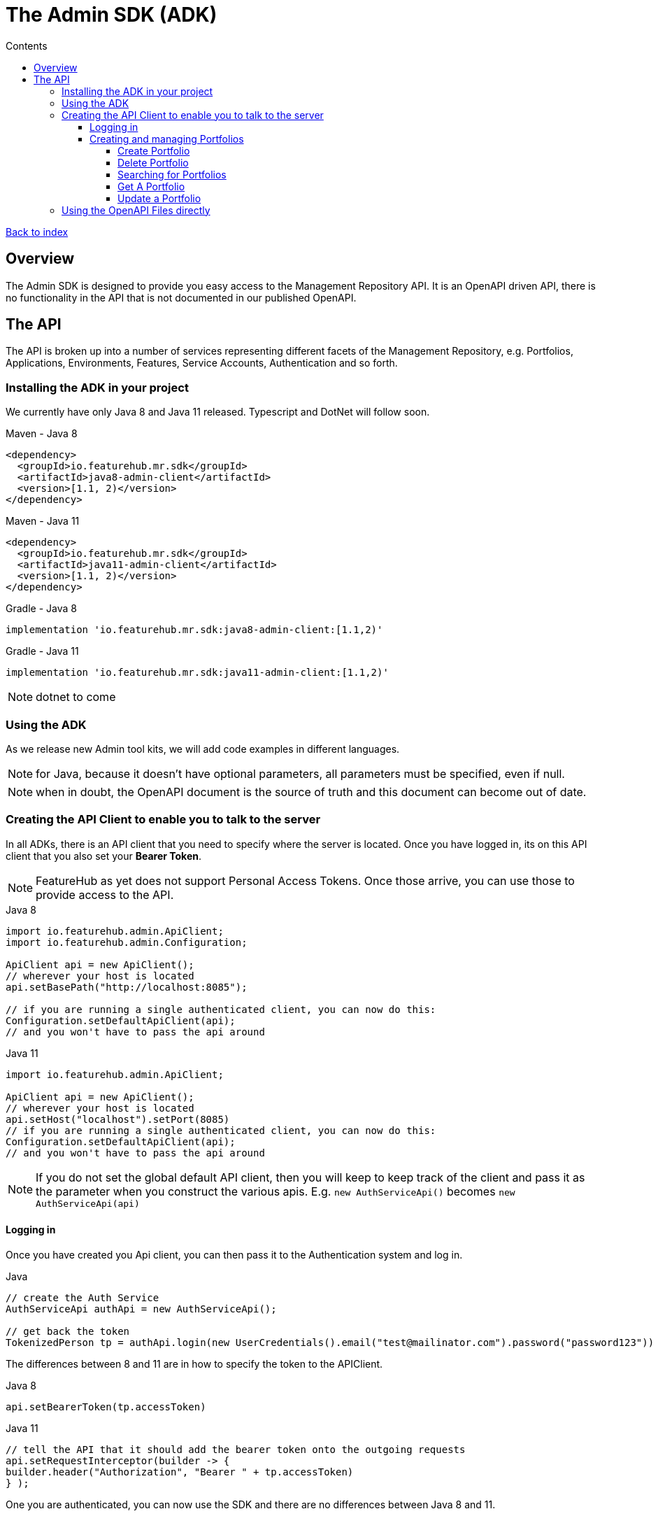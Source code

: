 = The Admin SDK (ADK)          
:favicon: favicon.ico
ifdef::env-github,env-browser[:outfilesuffix: .adoc]
:toc: left
:toclevels: 4
:toc-title: Contents

++++
<!-- google -->
<script>
(function(i,s,o,g,r,a,m){i['GoogleAnalyticsObject']=r;i[r]=i[r]||function(){
        (i[r].q=i[r].q||[]).push(arguments)},i[r].l=1*new Date();a=s.createElement(o),
    m=s.getElementsByTagName(o)[0];a.async=1;a.src=g;m.parentNode.insertBefore(a,m)
})(window,document,'script','//www.google-analytics.com/analytics.js','ga');
ga('create', 'UA-173153929-1', 'auto');
ga('send', 'pageview');
</script>
++++

link:index{outfilesuffix}[Back to index]

== Overview
The Admin SDK is designed to provide you easy access to the Management Repository API. It is an OpenAPI driven API, there is no functionality in the API that is not documented in our published OpenAPI.

== The API

The API is broken up into a number of services representing different facets of the Management Repository, e.g.
Portfolios, Applications, Environments, Features, Service Accounts, Authentication and so forth.

=== Installing the ADK in your project

We currently have only Java 8 and Java 11 released. Typescript and DotNet will follow soon.

.Maven - Java 8
[source,xml]
----
<dependency>
  <groupId>io.featurehub.mr.sdk</groupId>
  <artifactId>java8-admin-client</artifactId>
  <version>[1.1, 2)</version>
</dependency>
----

.Maven - Java 11
[source,xml]
----
<dependency>
  <groupId>io.featurehub.mr.sdk</groupId>
  <artifactId>java11-admin-client</artifactId>
  <version>[1.1, 2)</version>
</dependency>
----

.Gradle - Java 8
[source,groovy]
----
implementation 'io.featurehub.mr.sdk:java8-admin-client:[1.1,2)'
----
.Gradle - Java 11
[source,groovy]
----
implementation 'io.featurehub.mr.sdk:java11-admin-client:[1.1,2)'
----

NOTE: dotnet to come

=== Using the ADK

As we release new Admin tool kits, we will add code examples in different languages. 

NOTE: for Java, because it doesn't have optional parameters, all parameters must be specified, even if null.

NOTE: when in doubt, the OpenAPI document is the source of truth and this document can become out of date.

=== Creating the API Client to enable you to talk to the server

In all ADKs, there is an API client that you need to specify where the server is located. Once you have logged in,
its on this API client that you also set your *Bearer Token*.

NOTE: FeatureHub as yet does not support Personal Access Tokens. Once those arrive, you can use those to provide 
access to the API.

.Java 8
[source,java]
----
import io.featurehub.admin.ApiClient;
import io.featurehub.admin.Configuration;

ApiClient api = new ApiClient();
// wherever your host is located
api.setBasePath("http://localhost:8085");

// if you are running a single authenticated client, you can now do this:
Configuration.setDefaultApiClient(api);
// and you won't have to pass the api around
----

.Java 11
[source,java]
----
import io.featurehub.admin.ApiClient;

ApiClient api = new ApiClient();
// wherever your host is located
api.setHost("localhost").setPort(8085)
// if you are running a single authenticated client, you can now do this:
Configuration.setDefaultApiClient(api);
// and you won't have to pass the api around
----

NOTE: If you do not set the global default API client, then you will keep to keep track of the client and
pass it as the parameter when you construct the various apis. E.g. `new AuthServiceApi()` becomes `new AuthServiceApi(api)` 

==== Logging in

Once you have created you Api client, you can then pass it to the Authentication system and log in.

.Java
[source,java]
----
// create the Auth Service
AuthServiceApi authApi = new AuthServiceApi();

// get back the token
TokenizedPerson tp = authApi.login(new UserCredentials().email("test@mailinator.com").password("password123"))
----

The differences between 8 and 11 are in how to specify the token to the APIClient.

.Java 8
[source,java]
----
api.setBearerToken(tp.accessToken)
----

.Java 11
[source,java]
----
// tell the API that it should add the bearer token onto the outgoing requests
api.setRequestInterceptor(builder -> {
builder.header("Authorization", "Bearer " + tp.accessToken)
} );
----

One you are authenticated, you can now use the SDK and there are no differences between Java 8 and 11.

==== Creating and managing Portfolios

The API lets you, presuming you have permission, manage Portfolios. The core functionality is in `PortfolioServiceApi`.
Always examine the generated code for details on what error codes and status codes can be returned.

.Java 
[source,java]
----
PortfolioServiceApi portfolioService = new PortfolioServiceApi();
----

===== Create Portfolio

This creates a portfolio, and indicates whether you want to return any created groups and applications inside the portfolio. 
Currently the API does not allow you to create groups and applications when creating portfolios.

.Java Definition
[source,java]
----
Portfolio createPortfolio(Portfolio portfolio, Boolean includeGroups, Boolean includeApplications)
----

.Java use
[source,java]
----
Portfolio portfolio = portfolioService.createPortfolio(new Portfolio().name("name").description("description"), null, null)
----
===== Delete Portfolio

This will delete the portfolio and everything inside it. This is a final operation so be careful with it. It returns
true if successful, false if not.

.Java Definition
[source,java]
----
Boolean deletePortfolio(UUID id, Boolean includeGroups, Boolean includeApplications, Boolean includeEnvironments)
----

.Java use
[source,java]
----
Portfolio portfolio = portfolioService.createPortfolio(id, null, null, null)
----

===== Searching for Portfolios

This allows you to search through your portfolios by name


.Java Definition
[source,java]
----
List<Portfolio> findPortfolios(Boolean includeGroups, Boolean includeApplications, SortOrder order, String filter, String parentPortfolioId)
----

- `includeGroups`: if true, will fill in the groups available to each portfolio
- `includeApplications`: if true, will fill in the applications available to each portfolio
- `order`: if null, then whatever order they are in the database, otherwise specify ascending or descending
- `filter`: a partial string to search for - it operates like a database `like`. All comparisons are case insignificant.
- `parentPortfolioId`: _obsolete_

.Java use
[source,java]
----
List<Portfolio> portfolios = portfolioService.findPortfolios(true, true, SortOrder.ASC, null, null)
----

This will return all portfolios in ascending order.

===== Get A Portfolio

This allows you to get the details of a portfolio if you have its ID. If you need to refresh the portfolio details for
example.

.Java Definition
[source,java]
----
Portfolio getPortfolio(UUID id, Boolean includeGroups, Boolean includeApplications, Boolean includeEnvironments)
----

- `id`: the portfolio's id
- `includeGroups`: if true, will fill in the groups available to each portfolio
- `includeApplications`: if true, will fill in the applications available to each portfolio
- `includeEnvironments`: if true, all applications will have their environments listed

.Java use
[source,java]
----
Portfolio portfolio = portfolioService.getPortfolio(id, true, true, true)
----

This would get the portfolio and all of its groups, applications and within those applications, their environments.

===== Update a Portfolio

This allows you to update a portfolio's name and description.

.Java Definition
[source,java]
----
Portfolio updatePortfolio(UUID id, Portfolio portfolio, Boolean includeGroups, Boolean includeApplications, Boolean includeEnvironments)
----

- `id`: the portfolio's id
- `portfolio`: the updated portfolio details. 
- `includeGroups`: if true, will fill in the groups available to each portfolio
- `includeApplications`: if true, will fill in the applications available to each portfolio
- `includeEnvironments`: if true, all applications will have their environments listed

.Java use
[source,java]
----
Portfolio portfolio = portfolioService.updatePortfolio(id, new Portfolio().name("newName").description("new description"), true, true, true)
----



=== Using the OpenAPI Files directly

If you use a language we don't provide an artifact for or use an OpenAPI generator that is different from the one we
are using, the information on the API is always located at http://api.dev.featurehub.io/mrapi/releases.json.  

It will typically look like this:

.releases.json
[source,json]
----
{
  "latest": "1.1.5",
  "versions": ["1.1.5"]
}
----

